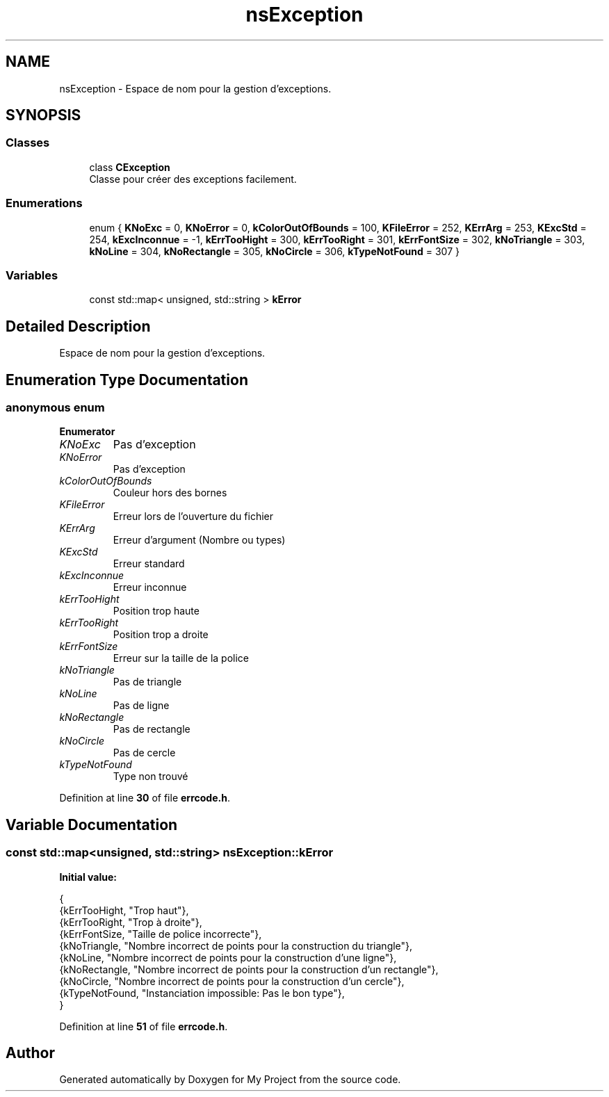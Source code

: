 .TH "nsException" 3 "Sun Jan 12 2025" "My Project" \" -*- nroff -*-
.ad l
.nh
.SH NAME
nsException \- Espace de nom pour la gestion d'exceptions\&.  

.SH SYNOPSIS
.br
.PP
.SS "Classes"

.in +1c
.ti -1c
.RI "class \fBCException\fP"
.br
.RI "Classe pour créer des exceptions facilement\&. "
.in -1c
.SS "Enumerations"

.in +1c
.ti -1c
.RI "enum { \fBKNoExc\fP = 0, \fBKNoError\fP = 0, \fBkColorOutOfBounds\fP = 100, \fBKFileError\fP = 252, \fBKErrArg\fP = 253, \fBKExcStd\fP = 254, \fBkExcInconnue\fP = -1, \fBkErrTooHight\fP = 300, \fBkErrTooRight\fP = 301, \fBkErrFontSize\fP = 302, \fBkNoTriangle\fP = 303, \fBkNoLine\fP = 304, \fBkNoRectangle\fP = 305, \fBkNoCircle\fP = 306, \fBkTypeNotFound\fP = 307 }"
.br
.in -1c
.SS "Variables"

.in +1c
.ti -1c
.RI "const std::map< unsigned, std::string > \fBkError\fP"
.br
.in -1c
.SH "Detailed Description"
.PP 
Espace de nom pour la gestion d'exceptions\&. 
.SH "Enumeration Type Documentation"
.PP 
.SS "anonymous enum"

.PP
\fBEnumerator\fP
.in +1c
.TP
\fB\fIKNoExc \fP\fP
Pas d'exception 
.TP
\fB\fIKNoError \fP\fP
Pas d'exception 
.TP
\fB\fIkColorOutOfBounds \fP\fP
Couleur hors des bornes 
.TP
\fB\fIKFileError \fP\fP
Erreur lors de l'ouverture du fichier 
.TP
\fB\fIKErrArg \fP\fP
Erreur d'argument (Nombre ou types) 
.TP
\fB\fIKExcStd \fP\fP
Erreur standard 
.TP
\fB\fIkExcInconnue \fP\fP
Erreur inconnue 
.TP
\fB\fIkErrTooHight \fP\fP
Position trop haute 
.TP
\fB\fIkErrTooRight \fP\fP
Position trop a droite 
.TP
\fB\fIkErrFontSize \fP\fP
Erreur sur la taille de la police 
.TP
\fB\fIkNoTriangle \fP\fP
Pas de triangle 
.TP
\fB\fIkNoLine \fP\fP
Pas de ligne 
.TP
\fB\fIkNoRectangle \fP\fP
Pas de rectangle 
.TP
\fB\fIkNoCircle \fP\fP
Pas de cercle 
.TP
\fB\fIkTypeNotFound \fP\fP
Type non trouvé 
.PP
Definition at line \fB30\fP of file \fBerrcode\&.h\fP\&.
.SH "Variable Documentation"
.PP 
.SS "const std::map<unsigned, std::string> nsException::kError"
\fBInitial value:\fP
.PP
.nf
{
    {kErrTooHight, "Trop haut"},
    {kErrTooRight, "Trop à droite"},
    {kErrFontSize, "Taille de police incorrecte"},
    {kNoTriangle, "Nombre incorrect de points pour la construction du triangle"},
    {kNoLine, "Nombre incorrect de points pour la construction d'une ligne"},
    {kNoRectangle, "Nombre incorrect de points pour la construction d'un rectangle"},
    {kNoCircle, "Nombre incorrect de points pour la construction d'un cercle"},
    {kTypeNotFound, "Instanciation impossible: Pas le bon type"},
}
.fi
.PP
Definition at line \fB51\fP of file \fBerrcode\&.h\fP\&.
.SH "Author"
.PP 
Generated automatically by Doxygen for My Project from the source code\&.
